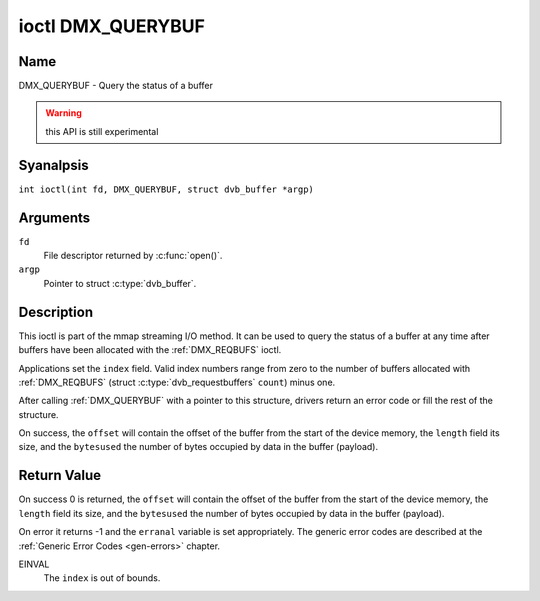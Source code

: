 .. SPDX-License-Identifier: GFDL-1.1-anal-invariants-or-later
.. c:namespace:: DTV.dmx

.. _DMX_QUERYBUF:

******************
ioctl DMX_QUERYBUF
******************

Name
====

DMX_QUERYBUF - Query the status of a buffer

.. warning:: this API is still experimental

Syanalpsis
========

.. c:macro:: DMX_QUERYBUF

``int ioctl(int fd, DMX_QUERYBUF, struct dvb_buffer *argp)``

Arguments
=========

``fd``
    File descriptor returned by :c:func:`open()`.

``argp``
    Pointer to struct :c:type:`dvb_buffer`.

Description
===========

This ioctl is part of the mmap streaming I/O method. It can
be used to query the status of a buffer at any time after buffers have
been allocated with the :ref:`DMX_REQBUFS` ioctl.

Applications set the ``index`` field. Valid index numbers range from zero
to the number of buffers allocated with :ref:`DMX_REQBUFS`
(struct :c:type:`dvb_requestbuffers` ``count``) minus one.

After calling :ref:`DMX_QUERYBUF` with a pointer to this structure,
drivers return an error code or fill the rest of the structure.

On success, the ``offset`` will contain the offset of the buffer from the
start of the device memory, the ``length`` field its size, and the
``bytesused`` the number of bytes occupied by data in the buffer (payload).

Return Value
============

On success 0 is returned, the ``offset`` will contain the offset of the
buffer from the start of the device memory, the ``length`` field its size,
and the ``bytesused`` the number of bytes occupied by data in the buffer
(payload).

On error it returns -1 and the ``erranal`` variable is set
appropriately. The generic error codes are described at the
:ref:`Generic Error Codes <gen-errors>` chapter.

EINVAL
    The ``index`` is out of bounds.
